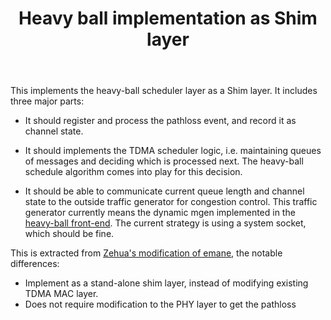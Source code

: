 #+TITLE: Heavy ball implementation as Shim layer

This implements the heavy-ball scheduler layer as a Shim layer. It includes three major
parts:

- It should register and process the pathloss event, and record it as channel state.

- It should implements the TDMA scheduler logic, i.e. maintaining queues of messages and
  deciding which is processed next. The heavy-ball schedule algorithm comes into play for
  this decision.

- It should be able to communicate current queue length and channel state to the outside
  traffic generator for congestion control. This traffic generator currently means the
  dynamic mgen implemented in the [[https://github.com/lihebi/heavy-ball][heavy-ball
  front-end]]. The current strategy is using a system socket, which should be fine.


This is extracted from [[https://github.com/zehuali/emane/commits/tdma-develop][Zehua's
modification of emane]], the notable differences:
- Implement as a stand-alone shim layer, instead of modifying existing TDMA MAC layer.
- Does not require modification to the PHY layer to get the pathloss
